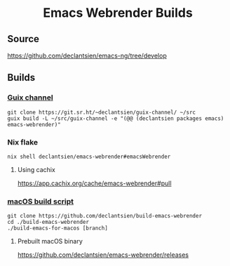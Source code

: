 #+html: <h1 align="center">Emacs Webrender Builds</h1>
#+html: <p align="center">
#+html: <a href="https://github.com/declantsien/emacs-ng/actions/workflows/test.yml"><img alt="General" src="https://github.com/declantsien/emacs-ng/actions/workflows/test.yml/badge.svg"></a>
#+html: <a href="https://github.com/declantsien/emacs-webrender/actions/workflows/nix-flake.yaml"><img alt="Nix flake build" src="https://github.com/declantsien/emacs-webrender/actions/workflows/nix-flake.yaml/badge.svg"></a>
#+html: <a href="https://github.com/declantsien/emacs-webrender/actions/workflows/macos-dmg.yml"><img alt="macOS dmg" src="https://github.com/declantsien/emacs-webrender/actions/workflows/macos-dmg.yml/badge.svg"></a>
#+html: </p">

** Source
https://github.com/declantsien/emacs-ng/tree/develop

** Builds
*** [[https://git.sr.ht/~declantsien/guix-channel/tree/master/item/declantsien/packages/emacs.scm#L35][Guix channel]]
#+begin_src shell
git clone https://git.sr.ht/~declantsien/guix-channel/ ~/src
guix build -L ~/src/guix-channel -e "(@@ (declantsien packages emacs) emacs-webrender)"
#+end_src
*** Nix flake
=nix shell declantsien/emacs-webrender#emacsWebrender=
**** Using cachix
https://app.cachix.org/cache/emacs-webrender#pull

*** [[https://github.com/declantsien/build-emacs-webrender][macOS build script]]
#+begin_src shell
git clone https://github.com/declantsien/build-emacs-webrender
cd ./build-emacs-webrender
./build-emacs-for-macos [branch]
#+end_src
**** Prebuilt macOS binary
https://github.com/declantsien/emacs-webrender/releases
